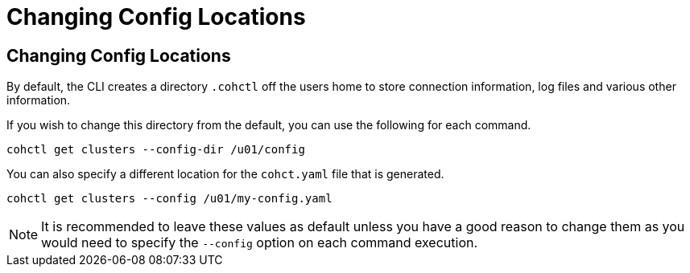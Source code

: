 ///////////////////////////////////////////////////////////////////////////////

    Copyright (c) 2021, 2023 Oracle and/or its affiliates.
    Licensed under the Universal Permissive License v 1.0 as shown at
    https://oss.oracle.com/licenses/upl.

///////////////////////////////////////////////////////////////////////////////

= Changing Config Locations

== Changing Config Locations

By default, the CLI creates a directory `.cohctl` off the users home to store connection information,
log files and various other information.

If you wish to change this directory from the default, you can use the following for each command.

[source,bash]
----
cohctl get clusters --config-dir /u01/config
----

You can also specify a different location for the `cohct.yaml` file that is generated.

[source,bash]
----
cohctl get clusters --config /u01/my-config.yaml
----

NOTE: It is recommended to leave these values as default unless you have a good reason to change them
as you would need to specify the `--config` option on each command execution.


